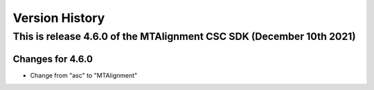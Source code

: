 .. py:currentmodule:: lsst.ts.MTAlignment

.. _lsst.ts.MTAlignment.version_history:

###############
Version History
###############

This is release 4.6.0 of the MTAlignment CSC SDK (December 10th 2021)
---------------------------------------------------------------------

Changes for 4.6.0
=================

* Change from "asc" to "MTAlignment"


